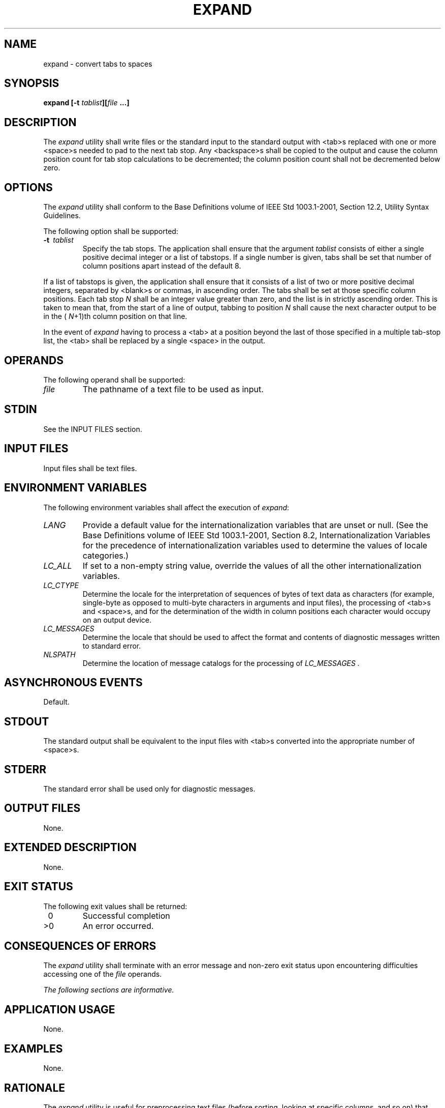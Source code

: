 .\" Copyright (c) 2001-2003 The Open Group, All Rights Reserved 
.TH "EXPAND" 1 2003 "IEEE/The Open Group" "POSIX Programmer's Manual"
.\" expand 
.SH NAME
expand \- convert tabs to spaces
.SH SYNOPSIS
.LP
\fBexpand\fP \fB[\fP\fB-t\fP \fItablist\fP\fB][\fP\fIfile\fP \fB...\fP\fB]\fP\fB\fP
.SH DESCRIPTION
.LP
The \fIexpand\fP utility shall write files or the standard input to
the standard output with <tab>s replaced with one or
more <space>s needed to pad to the next tab stop. Any <backspace>s
shall be copied to the output and cause the column
position count for tab stop calculations to be decremented; the column
position count shall not be decremented below zero.
.SH OPTIONS
.LP
The \fIexpand\fP utility shall conform to the Base Definitions volume
of IEEE\ Std\ 1003.1-2001, Section 12.2, Utility Syntax Guidelines.
.LP
The following option shall be supported:
.TP 7
\fB-t\ \fP \fItablist\fP
Specify the tab stops. The application shall ensure that the argument
\fItablist\fP consists of either a single positive
decimal integer or a list of tabstops. If a single number is given,
tabs shall be set that number of column positions apart instead
of the default 8. 
.LP
If a list of tabstops is given, the application shall ensure that
it consists of a list of two or more positive decimal
integers, separated by <blank>s or commas, in ascending order. The
tabs shall be set at those specific column positions. Each
tab stop \fIN\fP shall be an integer value greater than zero, and
the list is in strictly ascending order. This is taken to mean
that, from the start of a line of output, tabbing to position \fIN\fP
shall cause the next character output to be in the (
\fIN\fP+1)th column position on that line.
.LP
In the event of \fIexpand\fP having to process a <tab> at a position
beyond the last of those specified in a multiple
tab-stop list, the <tab> shall be replaced by a single <space> in
the output.
.sp
.SH OPERANDS
.LP
The following operand shall be supported:
.TP 7
\fIfile\fP
The pathname of a text file to be used as input.
.sp
.SH STDIN
.LP
See the INPUT FILES section.
.SH INPUT FILES
.LP
Input files shall be text files.
.SH ENVIRONMENT VARIABLES
.LP
The following environment variables shall affect the execution of
\fIexpand\fP:
.TP 7
\fILANG\fP
Provide a default value for the internationalization variables that
are unset or null. (See the Base Definitions volume of
IEEE\ Std\ 1003.1-2001, Section 8.2, Internationalization Variables
for
the precedence of internationalization variables used to determine
the values of locale categories.)
.TP 7
\fILC_ALL\fP
If set to a non-empty string value, override the values of all the
other internationalization variables.
.TP 7
\fILC_CTYPE\fP
Determine the locale for the interpretation of sequences of bytes
of text data as characters (for example, single-byte as
opposed to multi-byte characters in arguments and input files), the
processing of <tab>s and <space>s, and for the
determination of the width in column positions each character would
occupy on an output device.
.TP 7
\fILC_MESSAGES\fP
Determine the locale that should be used to affect the format and
contents of diagnostic messages written to standard
error.
.TP 7
\fINLSPATH\fP
Determine the location of message catalogs for the processing of \fILC_MESSAGES
\&.\fP 
.sp
.SH ASYNCHRONOUS EVENTS
.LP
Default.
.SH STDOUT
.LP
The standard output shall be equivalent to the input files with <tab>s
converted into the appropriate number of
<space>s.
.SH STDERR
.LP
The standard error shall be used only for diagnostic messages.
.SH OUTPUT FILES
.LP
None.
.SH EXTENDED DESCRIPTION
.LP
None.
.SH EXIT STATUS
.LP
The following exit values shall be returned:
.TP 7
\ 0
Successful completion
.TP 7
>0
An error occurred.
.sp
.SH CONSEQUENCES OF ERRORS
.LP
The \fIexpand\fP utility shall terminate with an error message and
non-zero exit status upon encountering difficulties
accessing one of the \fIfile\fP operands.
.LP
\fIThe following sections are informative.\fP
.SH APPLICATION USAGE
.LP
None.
.SH EXAMPLES
.LP
None.
.SH RATIONALE
.LP
The \fIexpand\fP utility is useful for preprocessing text files (before
sorting, looking at specific columns, and so on) that
contain <tab>s.
.LP
See the Base Definitions volume of IEEE\ Std\ 1003.1-2001, Section
3.103, Column Position.
.LP
The \fItablist\fP option-argument consists of integers in ascending
order. Utility Syntax Guideline 8 mandates that
\fIexpand\fP shall accept the integers (within the single argument)
separated using either commas or <blank>s.
.SH FUTURE DIRECTIONS
.LP
None.
.SH SEE ALSO
.LP
\fItabs\fP, \fIunexpand\fP
.SH COPYRIGHT
Portions of this text are reprinted and reproduced in electronic form
from IEEE Std 1003.1, 2003 Edition, Standard for Information Technology
-- Portable Operating System Interface (POSIX), The Open Group Base
Specifications Issue 6, Copyright (C) 2001-2003 by the Institute of
Electrical and Electronics Engineers, Inc and The Open Group. In the
event of any discrepancy between this version and the original IEEE and
The Open Group Standard, the original IEEE and The Open Group Standard
is the referee document. The original Standard can be obtained online at
http://www.opengroup.org/unix/online.html .
